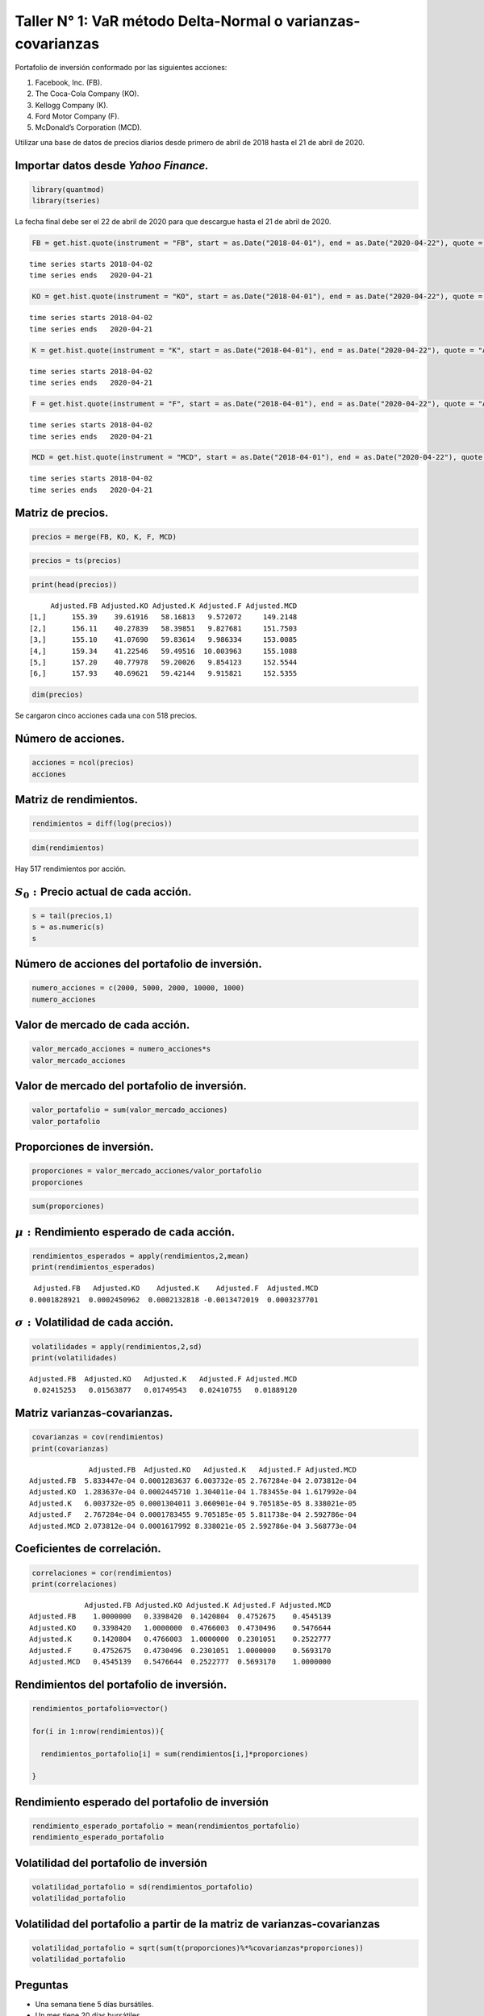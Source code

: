 Taller N° 1: VaR método Delta-Normal o varianzas-covarianzas
------------------------------------------------------------

Portafolio de inversión conformado por las siguientes acciones:

1. Facebook, Inc. (FB).

2. The Coca-Cola Company (KO).

3. Kellogg Company (K).

4. Ford Motor Company (F).

5. McDonald’s Corporation (MCD).

Utilizar una base de datos de precios diarios desde primero de abril de
2018 hasta el 21 de abril de 2020.

Importar datos desde *Yahoo Finance.*
~~~~~~~~~~~~~~~~~~~~~~~~~~~~~~~~~~~~~

.. code:: r

    library(quantmod)
    library(tseries)

La fecha final debe ser el 22 de abril de 2020 para que descargue hasta
el 21 de abril de 2020.

.. code:: r

    FB = get.hist.quote(instrument = "FB", start = as.Date("2018-04-01"), end = as.Date("2020-04-22"), quote = "AdjClose")


.. parsed-literal::

    time series starts 2018-04-02
    time series ends   2020-04-21
    

.. code:: r

    KO = get.hist.quote(instrument = "KO", start = as.Date("2018-04-01"), end = as.Date("2020-04-22"), quote = "AdjClose")


.. parsed-literal::

    time series starts 2018-04-02
    time series ends   2020-04-21
    

.. code:: r

    K = get.hist.quote(instrument = "K", start = as.Date("2018-04-01"), end = as.Date("2020-04-22"), quote = "AdjClose")


.. parsed-literal::

    time series starts 2018-04-02
    time series ends   2020-04-21
    

.. code:: r

    F = get.hist.quote(instrument = "F", start = as.Date("2018-04-01"), end = as.Date("2020-04-22"), quote = "AdjClose")


.. parsed-literal::

    time series starts 2018-04-02
    time series ends   2020-04-21
    

.. code:: r

    MCD = get.hist.quote(instrument = "MCD", start = as.Date("2018-04-01"), end = as.Date("2020-04-22"), quote = "AdjClose")


.. parsed-literal::

    time series starts 2018-04-02
    time series ends   2020-04-21
    

Matriz de precios.
~~~~~~~~~~~~~~~~~~

.. code:: r

    precios = merge(FB, KO, K, F, MCD)

.. code:: r

    precios = ts(precios)

.. code:: r

    print(head(precios))


.. parsed-literal::

         Adjusted.FB Adjusted.KO Adjusted.K Adjusted.F Adjusted.MCD
    [1,]      155.39    39.61916   58.16813   9.572072     149.2148
    [2,]      156.11    40.27839   58.39851   9.827681     151.7503
    [3,]      155.10    41.07690   59.83614   9.986334     153.0085
    [4,]      159.34    41.22546   59.49516  10.003963     155.1088
    [5,]      157.20    40.77978   59.20026   9.854123     152.5544
    [6,]      157.93    40.69621   59.42144   9.915821     152.5355
    

.. code:: r

    dim(precios)



.. raw:: html

    <style>
    .list-inline {list-style: none; margin:0; padding: 0}
    .list-inline>li {display: inline-block}
    .list-inline>li:not(:last-child)::after {content: "\00b7"; padding: 0 .5ex}
    </style>
    <ol class=list-inline><li>518</li><li>5</li></ol>
    


Se cargaron cinco acciones cada una con 518 precios.

Número de acciones.
~~~~~~~~~~~~~~~~~~~

.. code:: r

    acciones = ncol(precios)
    acciones



.. raw:: html

    5


Matriz de rendimientos.
~~~~~~~~~~~~~~~~~~~~~~~

.. code:: r

    rendimientos = diff(log(precios))

.. code:: r

    dim(rendimientos)



.. raw:: html

    <style>
    .list-inline {list-style: none; margin:0; padding: 0}
    .list-inline>li {display: inline-block}
    .list-inline>li:not(:last-child)::after {content: "\00b7"; padding: 0 .5ex}
    </style>
    <ol class=list-inline><li>517</li><li>5</li></ol>
    


Hay 517 rendimientos por acción.

:math:`S_0:`\ Precio actual de cada acción.
~~~~~~~~~~~~~~~~~~~~~~~~~~~~~~~~~~~~~~~~~~~

.. code:: r

    s = tail(precios,1)
    s = as.numeric(s)
    s



.. raw:: html

    <style>
    .list-inline {list-style: none; margin:0; padding: 0}
    .list-inline>li {display: inline-block}
    .list-inline>li:not(:last-child)::after {content: "\00b7"; padding: 0 .5ex}
    </style>
    <ol class=list-inline><li>170.800003</li><li>44.971439</li><li>64.949127</li><li>4.77</li><li>176.403854</li></ol>
    


Número de acciones del portafolio de inversión.
~~~~~~~~~~~~~~~~~~~~~~~~~~~~~~~~~~~~~~~~~~~~~~~

.. code:: r

    numero_acciones = c(2000, 5000, 2000, 10000, 1000)
    numero_acciones



.. raw:: html

    <style>
    .list-inline {list-style: none; margin:0; padding: 0}
    .list-inline>li {display: inline-block}
    .list-inline>li:not(:last-child)::after {content: "\00b7"; padding: 0 .5ex}
    </style>
    <ol class=list-inline><li>2000</li><li>5000</li><li>2000</li><li>10000</li><li>1000</li></ol>
    


Valor de mercado de cada acción.
~~~~~~~~~~~~~~~~~~~~~~~~~~~~~~~~

.. code:: r

    valor_mercado_acciones = numero_acciones*s
    valor_mercado_acciones



.. raw:: html

    <style>
    .list-inline {list-style: none; margin:0; padding: 0}
    .list-inline>li {display: inline-block}
    .list-inline>li:not(:last-child)::after {content: "\00b7"; padding: 0 .5ex}
    </style>
    <ol class=list-inline><li>341600.006</li><li>224857.195</li><li>129898.254</li><li>47700</li><li>176403.854</li></ol>
    


Valor de mercado del portafolio de inversión.
~~~~~~~~~~~~~~~~~~~~~~~~~~~~~~~~~~~~~~~~~~~~~

.. code:: r

    valor_portafolio = sum(valor_mercado_acciones)
    valor_portafolio



.. raw:: html

    920459.309


Proporciones de inversión.
~~~~~~~~~~~~~~~~~~~~~~~~~~

.. code:: r

    proporciones = valor_mercado_acciones/valor_portafolio
    proporciones



.. raw:: html

    <style>
    .list-inline {list-style: none; margin:0; padding: 0}
    .list-inline>li {display: inline-block}
    .list-inline>li:not(:last-child)::after {content: "\00b7"; padding: 0 .5ex}
    </style>
    <ol class=list-inline><li>0.371119073553745</li><li>0.244288034029758</li><li>0.141123298694348</li><li>0.0518219540327339</li><li>0.191647639689415</li></ol>
    


.. code:: r

    sum(proporciones)



.. raw:: html

    1


:math:`\mu:` Rendimiento esperado de cada acción.
~~~~~~~~~~~~~~~~~~~~~~~~~~~~~~~~~~~~~~~~~~~~~~~~~

.. code:: r

    rendimientos_esperados = apply(rendimientos,2,mean)
    print(rendimientos_esperados)


.. parsed-literal::

      Adjusted.FB   Adjusted.KO    Adjusted.K    Adjusted.F  Adjusted.MCD 
     0.0001828921  0.0002450962  0.0002132818 -0.0013472019  0.0003237701 
    

:math:`\sigma:`\ Volatilidad de cada acción.
~~~~~~~~~~~~~~~~~~~~~~~~~~~~~~~~~~~~~~~~~~~~

.. code:: r

    volatilidades = apply(rendimientos,2,sd)
    print(volatilidades)


.. parsed-literal::

     Adjusted.FB  Adjusted.KO   Adjusted.K   Adjusted.F Adjusted.MCD 
      0.02415253   0.01563877   0.01749543   0.02410755   0.01889120 
    

Matriz varianzas-covarianzas.
~~~~~~~~~~~~~~~~~~~~~~~~~~~~~

.. code:: r

    covarianzas = cov(rendimientos)
    print(covarianzas)


.. parsed-literal::

                  Adjusted.FB  Adjusted.KO   Adjusted.K   Adjusted.F Adjusted.MCD
    Adjusted.FB  5.833447e-04 0.0001283637 6.003732e-05 2.767284e-04 2.073812e-04
    Adjusted.KO  1.283637e-04 0.0002445710 1.304011e-04 1.783455e-04 1.617992e-04
    Adjusted.K   6.003732e-05 0.0001304011 3.060901e-04 9.705185e-05 8.338021e-05
    Adjusted.F   2.767284e-04 0.0001783455 9.705185e-05 5.811738e-04 2.592786e-04
    Adjusted.MCD 2.073812e-04 0.0001617992 8.338021e-05 2.592786e-04 3.568773e-04
    

Coeficientes de correlación.
~~~~~~~~~~~~~~~~~~~~~~~~~~~~

.. code:: r

    correlaciones = cor(rendimientos)
    print(correlaciones)


.. parsed-literal::

                 Adjusted.FB Adjusted.KO Adjusted.K Adjusted.F Adjusted.MCD
    Adjusted.FB    1.0000000   0.3398420  0.1420804  0.4752675    0.4545139
    Adjusted.KO    0.3398420   1.0000000  0.4766003  0.4730496    0.5476644
    Adjusted.K     0.1420804   0.4766003  1.0000000  0.2301051    0.2522777
    Adjusted.F     0.4752675   0.4730496  0.2301051  1.0000000    0.5693170
    Adjusted.MCD   0.4545139   0.5476644  0.2522777  0.5693170    1.0000000
    

Rendimientos del portafolio de inversión.
~~~~~~~~~~~~~~~~~~~~~~~~~~~~~~~~~~~~~~~~~

.. code:: r

    rendimientos_portafolio=vector()
    
    for(i in 1:nrow(rendimientos)){
        
      rendimientos_portafolio[i] = sum(rendimientos[i,]*proporciones)
      
    }

Rendimiento esperado del portafolio de inversión
~~~~~~~~~~~~~~~~~~~~~~~~~~~~~~~~~~~~~~~~~~~~~~~~

.. code:: r

    rendimiento_esperado_portafolio = mean(rendimientos_portafolio)
    rendimiento_esperado_portafolio



.. raw:: html

    0.000150083000310905


Volatilidad del portafolio de inversión
~~~~~~~~~~~~~~~~~~~~~~~~~~~~~~~~~~~~~~~

.. code:: r

    volatilidad_portafolio = sd(rendimientos_portafolio)
    volatilidad_portafolio



.. raw:: html

    0.0150049023025908


Volatilidad del portafolio a partir de la matriz de varianzas-covarianzas
~~~~~~~~~~~~~~~~~~~~~~~~~~~~~~~~~~~~~~~~~~~~~~~~~~~~~~~~~~~~~~~~~~~~~~~~~

.. code:: r

    volatilidad_portafolio = sqrt(sum(t(proporciones)%*%covarianzas*proporciones))
    volatilidad_portafolio



.. raw:: html

    0.0150049023025908


Preguntas
~~~~~~~~~

-  Una semana tiene 5 días bursátiles.

-  Un mes tiene 20 días bursátiles.

-  Un año tiene 250 días bursátiles.

-  Un mes tiene 4 semanas.

-  Un año tiene 52 semanas.

1. Con un nivel de confianza del 95%, ¿Cuál es el VaR (sin promedios) semanal de la acción de FB en términos monetarios?
~~~~~~~~~~~~~~~~~~~~~~~~~~~~~~~~~~~~~~~~~~~~~~~~~~~~~~~~~~~~~~~~~~~~~~~~~~~~~~~~~~~~~~~~~~~~~~~~~~~~~~~~~~~~~~~~~~~~~~~~

.. code:: r

    NC = 0.95
    t = 5

.. code:: r

    VaR_individuales_sin_promedios = valor_mercado_acciones*volatilidades*qnorm(NC)*sqrt(t)
    VaR_individuales_sin_promedios[1]



.. raw:: html

    <strong>Adjusted.FB:</strong> 30345.3922167117


2. Con un nivel de confianza del 95%, ¿Cuál es el VaR (sin promedios) semanal de la acción de F en términos monetarios?
~~~~~~~~~~~~~~~~~~~~~~~~~~~~~~~~~~~~~~~~~~~~~~~~~~~~~~~~~~~~~~~~~~~~~~~~~~~~~~~~~~~~~~~~~~~~~~~~~~~~~~~~~~~~~~~~~~~~~~~

.. code:: r

    NC = 0.95
    t = 5

.. code:: r

    VaR_individuales_sin_promedios = valor_mercado_acciones*volatilidades*qnorm(NC)*sqrt(t)
    VaR_individuales_sin_promedios[4]



.. raw:: html

    <strong>Adjusted.F:</strong> 4229.44773575843


3. Con un nivel de confianza del 99%, ¿Cuál es el VaR (sin promedios) semanal de la acción de MCD en términos monetarios?
~~~~~~~~~~~~~~~~~~~~~~~~~~~~~~~~~~~~~~~~~~~~~~~~~~~~~~~~~~~~~~~~~~~~~~~~~~~~~~~~~~~~~~~~~~~~~~~~~~~~~~~~~~~~~~~~~~~~~~~~~

.. code:: r

    NC = 0.99
    t = 5

.. code:: r

    VaR_individuales_sin_promedios = valor_mercado_acciones*volatilidades*qnorm(NC)*sqrt(t)
    VaR_individuales_sin_promedios[5]



.. raw:: html

    <strong>Adjusted.MCD:</strong> 17335.132992473


4. Con un nivel de confianza del 99%, ¿Cuál es el VaR (sin promedios) semanal de la acción de K en términos monetarios?
~~~~~~~~~~~~~~~~~~~~~~~~~~~~~~~~~~~~~~~~~~~~~~~~~~~~~~~~~~~~~~~~~~~~~~~~~~~~~~~~~~~~~~~~~~~~~~~~~~~~~~~~~~~~~~~~~~~~~~~

.. code:: r

    NC = 0.99
    t = 5

.. code:: r

    VaR_individuales_sin_promedios = valor_mercado_acciones*volatilidades*qnorm(NC)*sqrt(t)
    VaR_individuales_sin_promedios[3]



.. raw:: html

    <strong>Adjusted.K:</strong> 11821.9082393174


5. Con un nivel de confianza del 99%, ¿Cuál es el VaR (sin promedios) semanal del portafolio de inversión en términos monetarios?
~~~~~~~~~~~~~~~~~~~~~~~~~~~~~~~~~~~~~~~~~~~~~~~~~~~~~~~~~~~~~~~~~~~~~~~~~~~~~~~~~~~~~~~~~~~~~~~~~~~~~~~~~~~~~~~~~~~~~~~~~~~~~~~~~

.. code:: r

    NC = 0.99
    t = 5

.. code:: r

    VaR_portafolio_sin_promedios = sqrt(sum(t(VaR_individuales_sin_promedios)%*%correlaciones*VaR_individuales_sin_promedios))
    VaR_portafolio_sin_promedios



.. raw:: html

    71845.1451728881


6. Con un nivel de confianza del 99%, ¿Cuál es el VaR (sin promedios) diario de la acción F en términos monetarios?
~~~~~~~~~~~~~~~~~~~~~~~~~~~~~~~~~~~~~~~~~~~~~~~~~~~~~~~~~~~~~~~~~~~~~~~~~~~~~~~~~~~~~~~~~~~~~~~~~~~~~~~~~~~~~~~~~~~

.. code:: r

    NC = 0.99
    t = 1

.. code:: r

    VaR_individuales_sin_promedios = valor_mercado_acciones*volatilidades*qnorm(NC)*sqrt(t)
    VaR_individuales_sin_promedios[1]



.. raw:: html

    <strong>Adjusted.FB:</strong> 19193.5431918965


7. Con un nivel de confianza del 99%, ¿Cuál es el VaR (sin promedios) diario de la acción KO en términos monetarios?
~~~~~~~~~~~~~~~~~~~~~~~~~~~~~~~~~~~~~~~~~~~~~~~~~~~~~~~~~~~~~~~~~~~~~~~~~~~~~~~~~~~~~~~~~~~~~~~~~~~~~~~~~~~~~~~~~~~~

.. code:: r

    NC = 0.99
    t = 1

.. code:: r

    VaR_individuales_sin_promedios = valor_mercado_acciones*volatilidades*qnorm(NC)*sqrt(t)
    VaR_individuales_sin_promedios[2]



.. raw:: html

    <strong>Adjusted.KO:</strong> 8180.57684795557


8. Con un nivel de confianza del 97,5%, ¿Cuál es el VaR (sin promedios) diario del portafolio de inversión en términos monetarios?
~~~~~~~~~~~~~~~~~~~~~~~~~~~~~~~~~~~~~~~~~~~~~~~~~~~~~~~~~~~~~~~~~~~~~~~~~~~~~~~~~~~~~~~~~~~~~~~~~~~~~~~~~~~~~~~~~~~~~~~~~~~~~~~~~~

.. code:: r

    NC = 0.975
    t = 1

.. code:: r

    VaR_portafolio_sin_promedios = sqrt(sum(t(VaR_individuales_sin_promedios)%*%correlaciones*VaR_individuales_sin_promedios))
    VaR_portafolio_sin_promedios



.. raw:: html

    32130.1256919837


9. Con un nivel de confianza del 99%, ¿Cuál es el VaR (con promedios) semanal de la acción KO en términos monetarios?
~~~~~~~~~~~~~~~~~~~~~~~~~~~~~~~~~~~~~~~~~~~~~~~~~~~~~~~~~~~~~~~~~~~~~~~~~~~~~~~~~~~~~~~~~~~~~~~~~~~~~~~~~~~~~~~~~~~~~

.. code:: r

    NC = 0.99
    t = 5

.. code:: r

    VaR_individuales_con_promedios = valor_mercado_acciones*abs(rendimientos_esperados*t+qnorm(1-NC,sd=volatilidades*sqrt(t)))
    VaR_individuales_con_promedios[2]



.. raw:: html

    <strong>Adjusted.KO:</strong> 18016.7676540538


10. Con un nivel de confianza del 95%, ¿Cuál es el VaR (con promedios) mensual de la acción F en términos monetarios?
~~~~~~~~~~~~~~~~~~~~~~~~~~~~~~~~~~~~~~~~~~~~~~~~~~~~~~~~~~~~~~~~~~~~~~~~~~~~~~~~~~~~~~~~~~~~~~~~~~~~~~~~~~~~~~~~~~~~~

.. code:: r

    NC = 0.95
    t = 20

.. code:: r

    VaR_individuales_con_promedios = valor_mercado_acciones*abs(rendimientos_esperados*t+qnorm(1-NC,sd=volatilidades*sqrt(t)))
    VaR_individuales_con_promedios[4]



.. raw:: html

    <strong>Adjusted.F:</strong> 9744.12609289399


11. Con un nivel de confianza del 99%, ¿Cuál es el VaR (con promedios) mensual del portafolio de inversión en términos monetarios?
~~~~~~~~~~~~~~~~~~~~~~~~~~~~~~~~~~~~~~~~~~~~~~~~~~~~~~~~~~~~~~~~~~~~~~~~~~~~~~~~~~~~~~~~~~~~~~~~~~~~~~~~~~~~~~~~~~~~~~~~~~~~~~~~~~

.. code:: r

    NC = 0.99
    t = 20

.. code:: r

    VaR_portafolio_con_promedios = sqrt(sum(t(VaR_individuales_con_promedios)%*%correlaciones*VaR_individuales_con_promedios))
    VaR_portafolio_con_promedios



.. raw:: html

    99509.7001373678


12. Con un nivel de confianza del 98%, ¿Cuál es el VaR (con promedios) mensual del portafolio de inversión en términos monetarios?
~~~~~~~~~~~~~~~~~~~~~~~~~~~~~~~~~~~~~~~~~~~~~~~~~~~~~~~~~~~~~~~~~~~~~~~~~~~~~~~~~~~~~~~~~~~~~~~~~~~~~~~~~~~~~~~~~~~~~~~~~~~~~~~~~~

.. code:: r

    NC = 0.98
    t = 20

.. code:: r

    VaR_portafolio_con_promedios = sqrt(sum(t(VaR_individuales_con_promedios)%*%correlaciones*VaR_individuales_con_promedios))
    VaR_portafolio_con_promedios



.. raw:: html

    99509.7001373678


13. Con un nivel de confianza del 99%, ¿Cuál es el Beneficios por Diversificación (BD) diario del portafolio de inversión en términos monetarios?
~~~~~~~~~~~~~~~~~~~~~~~~~~~~~~~~~~~~~~~~~~~~~~~~~~~~~~~~~~~~~~~~~~~~~~~~~~~~~~~~~~~~~~~~~~~~~~~~~~~~~~~~~~~~~~~~~~~~~~~~~~~~~~~~~~~~~~~~~~~~~~~~~

**Nota: usar el método de VaR (sin promedios).**

.. code:: r

    NC = 0.99
    t = 1

.. code:: r

    VaR_individuales_sin_promedios = valor_mercado_acciones*volatilidades*qnorm(NC)*sqrt(t)
    
    VaR_portafolio_sin_promedios = sqrt(sum(t(VaR_individuales_sin_promedios)%*%correlaciones*VaR_individuales_sin_promedios))
    
    suma_VaR_individuales_sin_promedios = sum(VaR_individuales_sin_promedios)
    
    BD_sin_promedios=suma_VaR_individuales_sin_promedios-VaR_portafolio_sin_promedios
    BD_sin_promedios



.. raw:: html

    10958.5567987463


14. Con un nivel de confianza del 99%, ¿Cuál es el Beneficios por Diversificación (BD) diario del portafolio de inversión en términos monetarios?
~~~~~~~~~~~~~~~~~~~~~~~~~~~~~~~~~~~~~~~~~~~~~~~~~~~~~~~~~~~~~~~~~~~~~~~~~~~~~~~~~~~~~~~~~~~~~~~~~~~~~~~~~~~~~~~~~~~~~~~~~~~~~~~~~~~~~~~~~~~~~~~~~

**Nota: usar el método de VaR (con promedios).**

.. code:: r

    NC = 0.99
    t = 1

.. code:: r

    VaR_individuales_con_promedios = valor_mercado_acciones*abs(rendimientos_esperados*t+qnorm(1-NC,sd=volatilidades*sqrt(t)))
    
    VaR_portafolio_con_promedios = sqrt(sum(t(VaR_individuales_con_promedios)%*%correlaciones*VaR_individuales_con_promedios))
    
    suma_VaR_individuales_con_promedios = sum(VaR_individuales_con_promedios)
    
    BD_con_promedios = suma_VaR_individuales_con_promedios-VaR_portafolio_con_promedios
    BD_con_promedios



.. raw:: html

    10925.0841289928


Gráficos
~~~~~~~~

Precios de las acciones.
~~~~~~~~~~~~~~~~~~~~~~~~

.. code:: r

    plot(precios, col = "darkblue", lwd = 2, xlab = "Tiempo", main = "Precios")



.. image:: output_96_0.png
   :width: 420px
   :height: 420px


Rendimientos de las acciones.
~~~~~~~~~~~~~~~~~~~~~~~~~~~~~

.. code:: r

    plot(rendimientos, col = "darkblue", lwd = 2, xlab = "Tiempo", main = "Rendimientos")



.. image:: output_98_0.png
   :width: 420px
   :height: 420px

